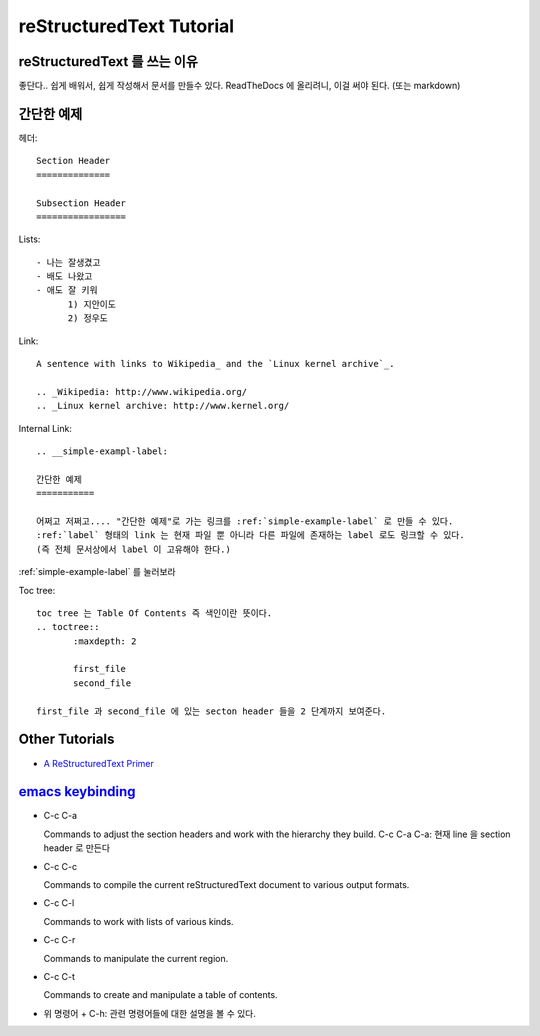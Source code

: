 
reStructuredText Tutorial
=========================


reStructuredText 를 쓰는 이유
-----------------------------

좋단다.. 쉽게 배워서, 쉽게 작성해서 문서를 만들수 있다.
ReadTheDocs 에 올리려니, 이걸 써야 된다. (또는 markdown)


.. __simple-exampl-label:

간단한 예제
-----------

헤더::

  Section Header
  ==============

  Subsection Header
  =================


Lists::

  - 나는 잘생겼고
  - 배도 나왔고
  - 애도 잘 키워
	1) 지안이도
	2) 정우도

Link::

  A sentence with links to Wikipedia_ and the `Linux kernel archive`_.

  .. _Wikipedia: http://www.wikipedia.org/
  .. _Linux kernel archive: http://www.kernel.org/
  
  
Internal Link::

  .. __simple-exampl-label:

  간단한 예제
  ===========

  어쩌고 저쩌고.... "간단한 예제"로 가는 링크를 :ref:`simple-example-label` 로 만들 수 있다.
  :ref:`label` 형태의 link 는 현재 파일 뿐 아니라 다른 파일에 존재하는 label 로도 링크할 수 있다.
  (즉 전체 문서상에서 label 이 고유해야 한다.)
  
  
:ref:`simple-example-label` 를 눌러보라


Toc tree::

  toc tree 는 Table Of Contents 즉 색인이란 뜻이다.
  .. toctree::
	 :maxdepth: 2

	 first_file
	 second_file

  first_file 과 second_file 에 있는 secton header 들을 2 단계까지 보여준다.
  

Other Tutorials
---------------
- `A ReStructuredText Primer <http://docutils.sourceforge.net/docs/user/rst/quickstart.html>`_
  

`emacs keybinding <http://docutils.sourceforge.net/docs/user/emacs.html#key-bindings>`_
---------------------------------------------------------------------------------------

- C-c C-a
  
  Commands to adjust the section headers and work with the hierarchy they build.
  C-c C-a C-a: 현재 line 을 section header 로 만든다
  
- C-c C-c
  
  Commands to compile the current reStructuredText document to various output formats.
  
- C-c C-l
  
  Commands to work with lists of various kinds.
  
- C-c C-r
  
  Commands to manipulate the current region.
  
- C-c C-t
  
  Commands to create and manipulate a table of contents.

- 위 명령어 + C-h: 관련 명령어들에 대한 설명을 볼 수 있다.



  

